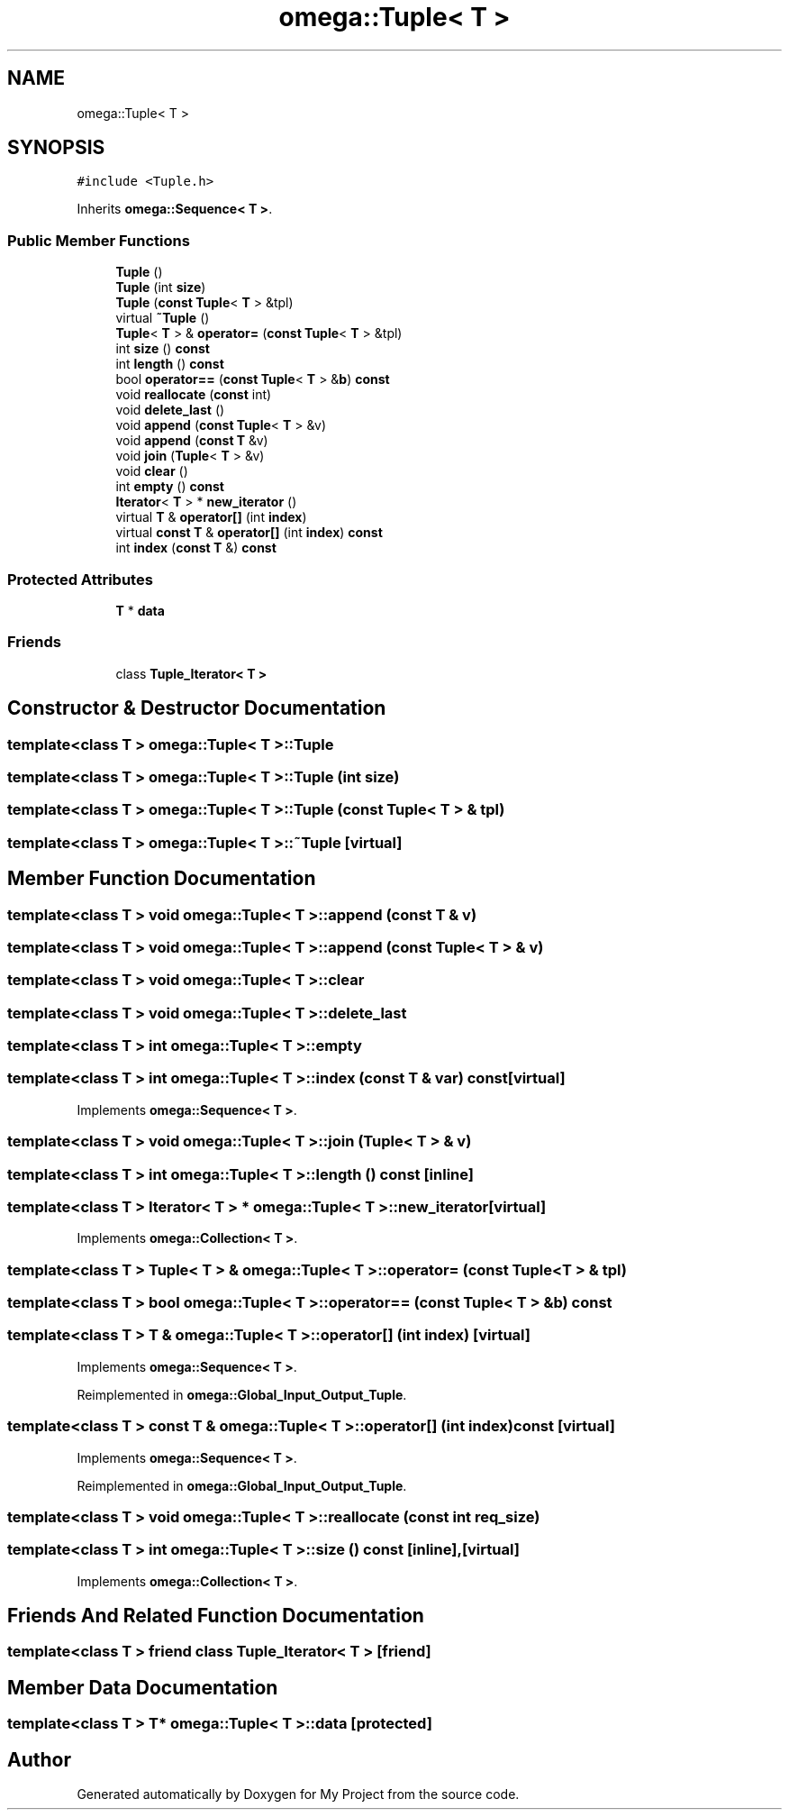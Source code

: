 .TH "omega::Tuple< T >" 3 "Sun Jul 12 2020" "My Project" \" -*- nroff -*-
.ad l
.nh
.SH NAME
omega::Tuple< T >
.SH SYNOPSIS
.br
.PP
.PP
\fC#include <Tuple\&.h>\fP
.PP
Inherits \fBomega::Sequence< T >\fP\&.
.SS "Public Member Functions"

.in +1c
.ti -1c
.RI "\fBTuple\fP ()"
.br
.ti -1c
.RI "\fBTuple\fP (int \fBsize\fP)"
.br
.ti -1c
.RI "\fBTuple\fP (\fBconst\fP \fBTuple\fP< \fBT\fP > &tpl)"
.br
.ti -1c
.RI "virtual \fB~Tuple\fP ()"
.br
.ti -1c
.RI "\fBTuple\fP< \fBT\fP > & \fBoperator=\fP (\fBconst\fP \fBTuple\fP< \fBT\fP > &tpl)"
.br
.ti -1c
.RI "int \fBsize\fP () \fBconst\fP"
.br
.ti -1c
.RI "int \fBlength\fP () \fBconst\fP"
.br
.ti -1c
.RI "bool \fBoperator==\fP (\fBconst\fP \fBTuple\fP< \fBT\fP > &\fBb\fP) \fBconst\fP"
.br
.ti -1c
.RI "void \fBreallocate\fP (\fBconst\fP int)"
.br
.ti -1c
.RI "void \fBdelete_last\fP ()"
.br
.ti -1c
.RI "void \fBappend\fP (\fBconst\fP \fBTuple\fP< \fBT\fP > &v)"
.br
.ti -1c
.RI "void \fBappend\fP (\fBconst\fP \fBT\fP &v)"
.br
.ti -1c
.RI "void \fBjoin\fP (\fBTuple\fP< \fBT\fP > &v)"
.br
.ti -1c
.RI "void \fBclear\fP ()"
.br
.ti -1c
.RI "int \fBempty\fP () \fBconst\fP"
.br
.ti -1c
.RI "\fBIterator\fP< \fBT\fP > * \fBnew_iterator\fP ()"
.br
.ti -1c
.RI "virtual \fBT\fP & \fBoperator[]\fP (int \fBindex\fP)"
.br
.ti -1c
.RI "virtual \fBconst\fP \fBT\fP & \fBoperator[]\fP (int \fBindex\fP) \fBconst\fP"
.br
.ti -1c
.RI "int \fBindex\fP (\fBconst\fP \fBT\fP &) \fBconst\fP"
.br
.in -1c
.SS "Protected Attributes"

.in +1c
.ti -1c
.RI "\fBT\fP * \fBdata\fP"
.br
.in -1c
.SS "Friends"

.in +1c
.ti -1c
.RI "class \fBTuple_Iterator< T >\fP"
.br
.in -1c
.SH "Constructor & Destructor Documentation"
.PP 
.SS "template<class T > \fBomega::Tuple\fP< \fBT\fP >::\fBTuple\fP"

.SS "template<class T > \fBomega::Tuple\fP< \fBT\fP >::\fBTuple\fP (int size)"

.SS "template<class T > \fBomega::Tuple\fP< \fBT\fP >::\fBTuple\fP (\fBconst\fP \fBTuple\fP< \fBT\fP > & tpl)"

.SS "template<class T > \fBomega::Tuple\fP< \fBT\fP >::~\fBTuple\fP\fC [virtual]\fP"

.SH "Member Function Documentation"
.PP 
.SS "template<class T > void \fBomega::Tuple\fP< \fBT\fP >::append (\fBconst\fP \fBT\fP & v)"

.SS "template<class T > void \fBomega::Tuple\fP< \fBT\fP >::append (\fBconst\fP \fBTuple\fP< \fBT\fP > & v)"

.SS "template<class T > void \fBomega::Tuple\fP< \fBT\fP >::clear"

.SS "template<class T > void \fBomega::Tuple\fP< \fBT\fP >::delete_last"

.SS "template<class T > int \fBomega::Tuple\fP< \fBT\fP >::empty"

.SS "template<class T > int \fBomega::Tuple\fP< \fBT\fP >::index (\fBconst\fP \fBT\fP & var) const\fC [virtual]\fP"

.PP
Implements \fBomega::Sequence< T >\fP\&.
.SS "template<class T > void \fBomega::Tuple\fP< \fBT\fP >::join (\fBTuple\fP< \fBT\fP > & v)"

.SS "template<class T > int \fBomega::Tuple\fP< \fBT\fP >::length () const\fC [inline]\fP"

.SS "template<class T > \fBIterator\fP< \fBT\fP > * \fBomega::Tuple\fP< \fBT\fP >::new_iterator\fC [virtual]\fP"

.PP
Implements \fBomega::Collection< T >\fP\&.
.SS "template<class T > \fBTuple\fP< \fBT\fP > & \fBomega::Tuple\fP< \fBT\fP >::operator= (\fBconst\fP \fBTuple\fP< \fBT\fP > & tpl)"

.SS "template<class T > bool \fBomega::Tuple\fP< \fBT\fP >::operator== (\fBconst\fP \fBTuple\fP< \fBT\fP > & b) const"

.SS "template<class T > \fBT\fP & \fBomega::Tuple\fP< \fBT\fP >::operator[] (int index)\fC [virtual]\fP"

.PP
Implements \fBomega::Sequence< T >\fP\&.
.PP
Reimplemented in \fBomega::Global_Input_Output_Tuple\fP\&.
.SS "template<class T > \fBconst\fP \fBT\fP & \fBomega::Tuple\fP< \fBT\fP >::operator[] (int index) const\fC [virtual]\fP"

.PP
Implements \fBomega::Sequence< T >\fP\&.
.PP
Reimplemented in \fBomega::Global_Input_Output_Tuple\fP\&.
.SS "template<class T > void \fBomega::Tuple\fP< \fBT\fP >::reallocate (\fBconst\fP int req_size)"

.SS "template<class T > int \fBomega::Tuple\fP< \fBT\fP >::size () const\fC [inline]\fP, \fC [virtual]\fP"

.PP
Implements \fBomega::Collection< T >\fP\&.
.SH "Friends And Related Function Documentation"
.PP 
.SS "template<class T > friend class \fBTuple_Iterator\fP< \fBT\fP >\fC [friend]\fP"

.SH "Member Data Documentation"
.PP 
.SS "template<class T > \fBT\fP* \fBomega::Tuple\fP< \fBT\fP >::data\fC [protected]\fP"


.SH "Author"
.PP 
Generated automatically by Doxygen for My Project from the source code\&.

